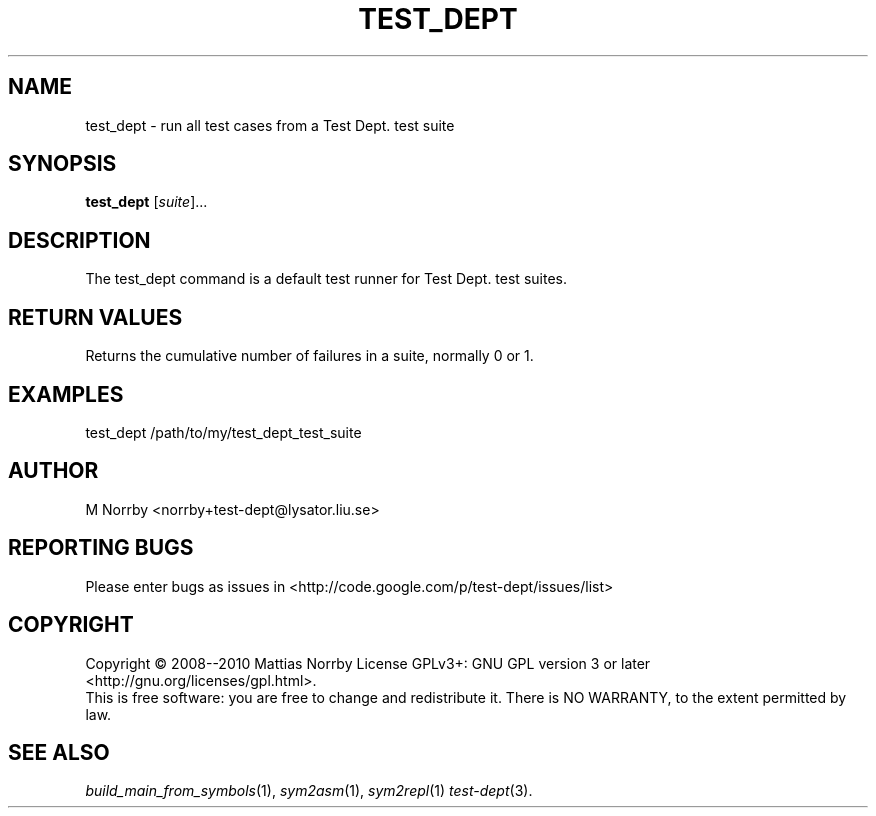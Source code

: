 .TH TEST_DEPT 1 "April 2009" "" "Test Dept."
.SH NAME
test_dept \- run all test cases from a Test Dept. test suite
.SH SYNOPSIS
.B test_dept
.RI [ suite ]...
.br
.SH DESCRIPTION
.\" Add any additional description here
The test_dept command is a default test runner for Test Dept. test suites.

.SH RETURN VALUES
Returns the cumulative number of failures in a suite, normally 0 or 1.

.SH EXAMPLES
.nf
test_dept /path/to/my/test_dept_test_suite
.fi

.SH AUTHOR
M Norrby <norrby+test-dept@lysator.liu.se>

.SH "REPORTING BUGS"
Please enter bugs as issues in <http://code.google.com/p/test-dept/issues/list>

.SH COPYRIGHT
Copyright \(co 2008--2010 Mattias Norrby
License GPLv3+: GNU GPL version 3 or later <http://gnu.org/licenses/gpl.html>.
.br
This is free software: you are free to change and redistribute it.
There is NO WARRANTY, to the extent permitted by law.

.SH SEE ALSO
.IR build_main_from_symbols (1),
.IR sym2asm (1),
.IR sym2repl (1)
.IR test-dept (3).
